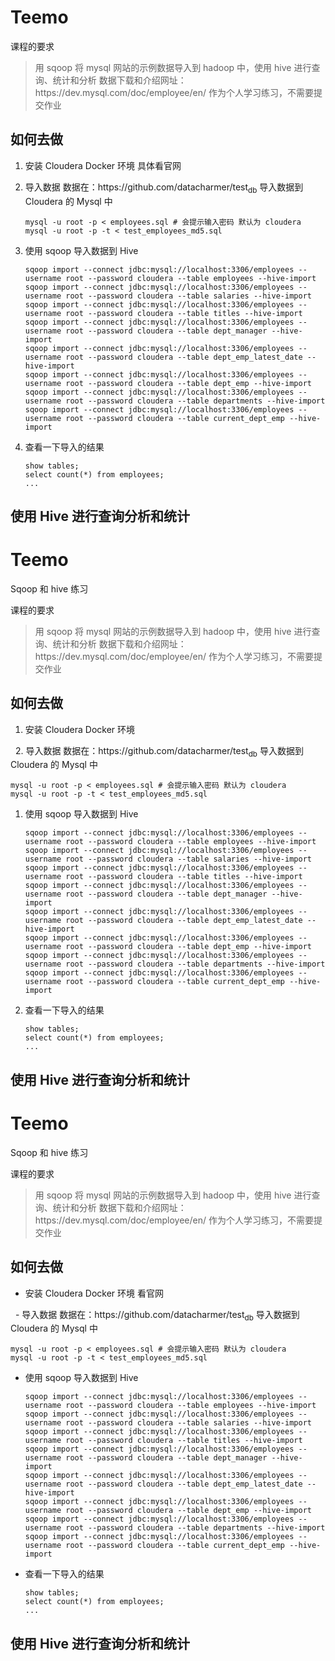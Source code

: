 * Teemo

课程的要求
#+BEGIN_QUOTE
用 sqoop 将 mysql 网站的示例数据导入到 hadoop 中，使用 hive 进行查询、统计和分析
数据下载和介绍网址：https://dev.mysql.com/doc/employee/en/
作为个人学习练习，不需要提交作业
#+END_QUOTE


** 如何去做
	1. 安装 Cloudera Docker 环境
		具体看官网

    2. 导入数据
		数据在：https://github.com/datacharmer/test_db
		导入数据到 Cloudera 的 Mysql 中
		#+BEGIN_SRC shell
		mysql -u root -p < employees.sql # 会提示输入密码 默认为 cloudera
		mysql -u root -p -t < test_employees_md5.sql
		#+END_SRC

    3. 使用 sqoop 导入数据到 Hive
		#+BEGIN_SRC shell
		sqoop import --connect jdbc:mysql://localhost:3306/employees --username root --password cloudera --table employees --hive-import
		sqoop import --connect jdbc:mysql://localhost:3306/employees --username root --password cloudera --table salaries --hive-import
		sqoop import --connect jdbc:mysql://localhost:3306/employees --username root --password cloudera --table titles --hive-import
		sqoop import --connect jdbc:mysql://localhost:3306/employees --username root --password cloudera --table dept_manager --hive-import
		sqoop import --connect jdbc:mysql://localhost:3306/employees --username root --password cloudera --table dept_emp_latest_date --hive-import
		sqoop import --connect jdbc:mysql://localhost:3306/employees --username root --password cloudera --table dept_emp --hive-import
		sqoop import --connect jdbc:mysql://localhost:3306/employees --username root --password cloudera --table departments --hive-import
		sqoop import --connect jdbc:mysql://localhost:3306/employees --username root --password cloudera --table current_dept_emp --hive-import
		#+END_SRC

    4. 查看一下导入的结果
		#+BEGIN_SRC shell
		show tables;
		select count(*) from employees;
		...
		#+END_SRC


** 使用 Hive 进行查询分析和统计
* Teemo
Sqoop 和 hive 练习

课程的要求
#+BEGIN_QUOTE
用 sqoop 将 mysql 网站的示例数据导入到 hadoop 中，使用 hive 进行查询、统计和分析
数据下载和介绍网址：https://dev.mysql.com/doc/employee/en/
作为个人学习练习，不需要提交作业
#+END_QUOTE


** 如何去做
    1. 安装 Cloudera Docker 环境

    2. 导入数据
		数据在：https://github.com/datacharmer/test_db
		导入数据到 Cloudera 的 Mysql 中
		#+BEGIN_SRC shell
		mysql -u root -p < employees.sql # 会提示输入密码 默认为 cloudera
		mysql -u root -p -t < test_employees_md5.sql
		#+END_SRC

    3. 使用 sqoop 导入数据到 Hive
		#+BEGIN_SRC shell
		sqoop import --connect jdbc:mysql://localhost:3306/employees --username root --password cloudera --table employees --hive-import
		sqoop import --connect jdbc:mysql://localhost:3306/employees --username root --password cloudera --table salaries --hive-import
		sqoop import --connect jdbc:mysql://localhost:3306/employees --username root --password cloudera --table titles --hive-import
		sqoop import --connect jdbc:mysql://localhost:3306/employees --username root --password cloudera --table dept_manager --hive-import
		sqoop import --connect jdbc:mysql://localhost:3306/employees --username root --password cloudera --table dept_emp_latest_date --hive-import
		sqoop import --connect jdbc:mysql://localhost:3306/employees --username root --password cloudera --table dept_emp --hive-import
		sqoop import --connect jdbc:mysql://localhost:3306/employees --username root --password cloudera --table departments --hive-import
		sqoop import --connect jdbc:mysql://localhost:3306/employees --username root --password cloudera --table current_dept_emp --hive-import
		#+END_SRC

    4. 查看一下导入的结果
		#+BEGIN_SRC shell
		show tables;
		select count(*) from employees;
		...
		#+END_SRC


** 使用 Hive 进行查询分析和统计


* Teemo
Sqoop 和 hive 练习

课程的要求
#+BEGIN_QUOTE
用 sqoop 将 mysql 网站的示例数据导入到 hadoop 中，使用 hive 进行查询、统计和分析
数据下载和介绍网址：https://dev.mysql.com/doc/employee/en/
作为个人学习练习，不需要提交作业
#+END_QUOTE


** 如何去做
    - 安装 Cloudera Docker 环境
		看官网
    - 导入数据
		数据在：https://github.com/datacharmer/test_db
		导入数据到 Cloudera 的 Mysql 中
		#+BEGIN_SRC shell
		mysql -u root -p < employees.sql # 会提示输入密码 默认为 cloudera
		mysql -u root -p -t < test_employees_md5.sql
		#+END_SRC
    - 使用 sqoop 导入数据到 Hive
		#+BEGIN_SRC shell
		sqoop import --connect jdbc:mysql://localhost:3306/employees --username root --password cloudera --table employees --hive-import
		sqoop import --connect jdbc:mysql://localhost:3306/employees --username root --password cloudera --table salaries --hive-import
		sqoop import --connect jdbc:mysql://localhost:3306/employees --username root --password cloudera --table titles --hive-import
		sqoop import --connect jdbc:mysql://localhost:3306/employees --username root --password cloudera --table dept_manager --hive-import
		sqoop import --connect jdbc:mysql://localhost:3306/employees --username root --password cloudera --table dept_emp_latest_date --hive-import
		sqoop import --connect jdbc:mysql://localhost:3306/employees --username root --password cloudera --table dept_emp --hive-import
		sqoop import --connect jdbc:mysql://localhost:3306/employees --username root --password cloudera --table departments --hive-import
		sqoop import --connect jdbc:mysql://localhost:3306/employees --username root --password cloudera --table current_dept_emp --hive-import
		#+END_SRC
    - 查看一下导入的结果
		#+BEGIN_SRC shell
		show tables;
		select count(*) from employees;
		...
		#+END_SRC


** 使用 Hive 进行查询分析和统计
